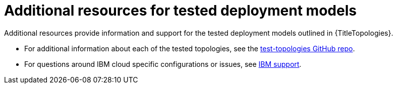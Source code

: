 :_mod-docs-content-type: REFERENCE

[id="topology-additional-resources"]
= Additional resources for tested deployment models

[role="_abstract"]
Additional resources provide information and support for the tested deployment models outlined in {TitleTopologies}.

* For additional information about each of the tested topologies, see the link:https://github.com/ansible/test-topologies/[test-topologies GitHub repo].

* For questions around IBM cloud specific configurations or issues, see link:https://www.ibm.com/mysupport[IBM support].

